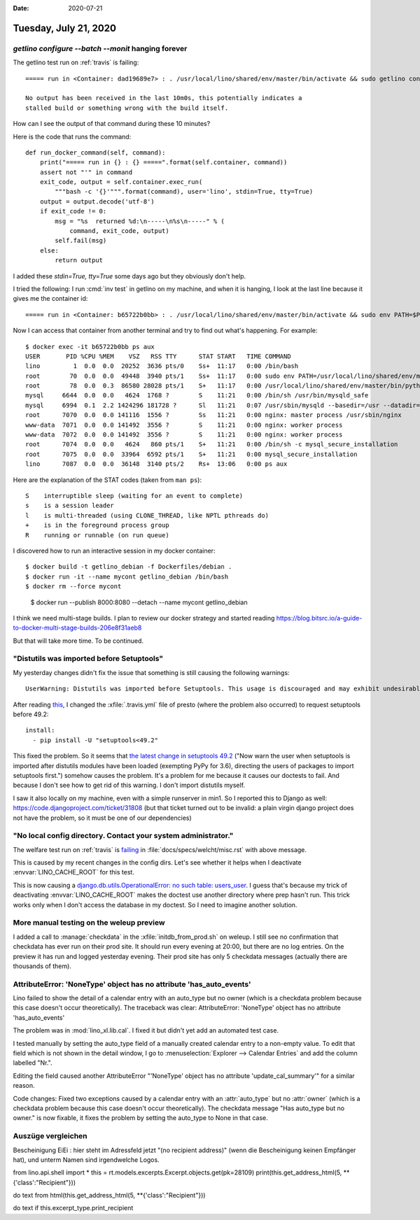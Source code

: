 :date: 2020-07-21

======================
Tuesday, July 21, 2020
======================

`getlino configure --batch --monit` hanging forever
===================================================

The getlino test run on :ref:`travis` is failing::

  ===== run in <Container: dad19689e7> : . /usr/local/lino/shared/env/master/bin/activate && sudo getlino configure --batch --monit =====

  No output has been received in the last 10m0s, this potentially indicates a
  stalled build or something wrong with the build itself.

How can I see the output of that command during these 10 minutes?

Here is the code that runs the command::

  def run_docker_command(self, command):
      print("===== run in {} : {} =====".format(self.container, command))
      assert not "'" in command
      exit_code, output = self.container.exec_run(
          """bash -c '{}'""".format(command), user='lino', stdin=True, tty=True)
      output = output.decode('utf-8')
      if exit_code != 0:
          msg = "%s  returned %d:\n-----\n%s\n-----" % (
              command, exit_code, output)
          self.fail(msg)
      else:
          return output

I added these `stdin=True, tty=True` some days ago but they obviously don't
help.

I tried the following: I run :cmd:`inv test` in getlino on my machine, and when
it is hanging, I look at the last line because it gives me the container id::

  ===== run in <Container: b65722b0bb> : . /usr/local/lino/shared/env/master/bin/activate && sudo env PATH=$PATH getlino configure --batch --monit =====

Now I can access that container from another terminal and try to find out what's
happening.  For example::

  $ docker exec -it b65722b0bb ps aux
  USER       PID %CPU %MEM    VSZ   RSS TTY      STAT START   TIME COMMAND
  lino         1  0.0  0.0  20252  3636 pts/0    Ss+  11:17   0:00 /bin/bash
  root        70  0.0  0.0  49448  3940 pts/1    Ss+  11:17   0:00 sudo env PATH=/usr/local/lino/shared/env/master/bin:/usr/local/sbin:/usr/local/bin:/usr/sbin:/usr/bin:/sbin:/
  root        78  0.0  0.3  86580 28028 pts/1    S+   11:17   0:00 /usr/local/lino/shared/env/master/bin/python /usr/local/lino/shared/env/master/bin/getlino configure --batch
  mysql     6644  0.0  0.0   4624  1768 ?        S    11:21   0:00 /bin/sh /usr/bin/mysqld_safe
  mysql     6994  0.1  2.2 1424296 181728 ?      Sl   11:21   0:07 /usr/sbin/mysqld --basedir=/usr --datadir=/var/lib/mysql --plugin-dir=/usr/lib/mysql/plugin --log-error=/var/
  root      7070  0.0  0.0 141116  1556 ?        Ss   11:21   0:00 nginx: master process /usr/sbin/nginx
  www-data  7071  0.0  0.0 141492  3556 ?        S    11:21   0:00 nginx: worker process
  www-data  7072  0.0  0.0 141492  3556 ?        S    11:21   0:00 nginx: worker process
  root      7074  0.0  0.0   4624   860 pts/1    S+   11:21   0:00 /bin/sh -c mysql_secure_installation
  root      7075  0.0  0.0  33964  6592 pts/1    S+   11:21   0:00 mysql_secure_installation
  lino      7087  0.0  0.0  36148  3140 pts/2    Rs+  13:06   0:00 ps aux

Here are the explanation of the STAT codes (taken from ``man ps``)::

   S    interruptible sleep (waiting for an event to complete)
   s    is a session leader
   l    is multi-threaded (using CLONE_THREAD, like NPTL pthreads do)
   +    is in the foreground process group
   R    running or runnable (on run queue)

I discovered how to run an interactive session in my docker container::

  $ docker build -t getlino_debian -f Dockerfiles/debian .
  $ docker run -it --name mycont getlino_debian /bin/bash
  $ docker rm --force mycont

..

  $ docker run --publish 8000:8080 --detach --name mycont getlino_debian

I think we need multi-stage builds. I plan to review our docker strategy and started reading
https://blog.bitsrc.io/a-guide-to-docker-multi-stage-builds-206e8f31aeb8

But that will take more time. To be continued.


"Distutils was imported before Setuptools"
==========================================

My yesterday changes didn't fix the issue that something is still causing the
following warnings::

  UserWarning: Distutils was imported before Setuptools. This usage is discouraged and may exhibit undesirable behaviors or errors. Please use Setuptools' objects directly or at least import Setuptools first.

After reading `this
<https://github.com/microsoft/vscode-python/issues/12949>`__, I changed the
:xfile:`.travis.yml` file of presto (where the problem also occurred) to request
setuptools before 49.2::

  install:
    - pip install -U "setuptools<49.2"

This fixed the problem. So it seems that `the latest change in setuptools 49.2
<https://setuptools.readthedocs.io/en/latest/history.html>`__ ("Now warn the
user when setuptools is imported after distutils modules have been loaded
(exempting PyPy for 3.6), directing the users of packages to import setuptools
first.") somehow causes the problem.  It's a problem for me because it causes
our doctests to fail.  And because I don't see how to get rid of this warning. I
don't import distutils myself.

I saw it also locally on my machine, even with a simple runserver in min1. So I
reported this to Django as well: https://code.djangoproject.com/ticket/31808
(but that ticket turned out to be invalid: a plain virgin django project does
not have the problem, so it must be one of our dependencies)


"No local config directory. Contact your system administrator."
===============================================================

The welfare test run on :ref:`travis` is `failing
<https://travis-ci.org/github/lino-framework/welfare/jobs/710248248>`__
in :file:`docs/specs/welcht/misc.rst` with above message.

This is caused by my recent changes in the config dirs. Let's see whether it
helps when I deactivate :envvar:`LINO_CACHE_ROOT` for this test.

This is now causing a `django.db.utils.OperationalError: no such table:
users_user
<https://travis-ci.org/github/lino-framework/welfare/jobs/710260192>`__. I guess
that's because my trick of deactivating :envvar:`LINO_CACHE_ROOT` makes the
doctest use another directory where prep hasn't run. This trick works only when
I don't access the database in my doctest. So I need to imagine another
solution.

More manual testing on the weleup preview
=========================================

I added a call to :manage:`checkdata` in the :xfile:`initdb_from_prod.sh` on
weleup.  I still see no confirmation that checkdata has ever run on their prod
site. It should run every evening at 20:00, but there are no log entries. On the
preview it has run and logged yesterday evening. Their prod site has only 5
checkdata messages (actually there are thousands of them).


AttributeError: 'NoneType' object has no attribute 'has_auto_events'
====================================================================

Lino failed to show the detail of a calendar entry with an auto_type but no
owner (which is a checkdata problem because this case doesn't occur
theoretically). The traceback was clear: AttributeError: 'NoneType' object has
no attribute 'has_auto_events'

The problem was in :mod:`lino_xl.lib.cal`. I fixed it but didn't yet add an
automated test case.

I tested manually by setting the auto_type field of a manually created calendar
entry to a non-empty value.  To edit that field which is not shown in the detail
window, I go to :menuselection:`Explorer --> Calendar Entries` and add the column
labelled "Nr.".

Editing the field caused another AttributeError "'NoneType' object has no
attribute 'update_cal_summary'" for a similar reason.

Code changes: Fixed two exceptions caused by a calendar entry with an
:attr:`auto_type` but no :attr:`owner` (which is a checkdata problem because
this case doesn't occur theoretically). The checkdata message "Has auto_type but
no owner." is now fixable, it fixes the problem by setting the auto_type to None
in that case.


Auszüge vergleichen
===================

Bescheinigung EiEi : hier steht im Adressfeld jetzt "(no recipient address)"
(wenn die Bescheinigung keinen Empfänger hat), und unterm Namen sind
irgendwelche Logos.


from lino.api.shell import *
this = rt.models.excerpts.Excerpt.objects.get(pk=28109)
print(this.get_address_html(5, **{'class':"Recipient"}))


do text
from html(this.get_address_html(5, **{'class':"Recipient"}))

do text if this.excerpt_type.print_recipient
